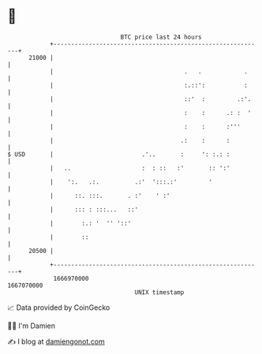 * 👋

#+begin_example
                                   BTC price last 24 hours                    
               +------------------------------------------------------------+ 
         21000 |                                                            | 
               |                                     .   .            .     | 
               |                                     :.::':           :     | 
               |                                     ::'  :         .:'.    | 
               |                                     :    :      .: :  '    | 
               |                                     :    :      :'''       | 
               |                                    .:    :      :          | 
   $ USD       |                         .'..       :     ': :.: :          | 
               |   ..                    :  : ::   :'       :: ':'          | 
               |    ':.   .:.          .:'  ':::.:'         '               | 
               |      ::. :::.       . :'    ' :'                           | 
               |      ::: : :::...   ::'                                    | 
               |        :.: '  '' '::'                                      | 
               |        ::                                                  | 
         20500 |                                                            | 
               +------------------------------------------------------------+ 
                1666970000                                        1667070000  
                                       UNIX timestamp                         
#+end_example
📈 Data provided by CoinGecko

🧑‍💻 I'm Damien

✍️ I blog at [[https://www.damiengonot.com][damiengonot.com]]
